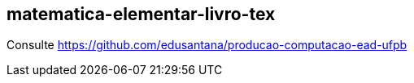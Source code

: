 == matematica-elementar-livro-tex

Consulte https://github.com/edusantana/producao-computacao-ead-ufpb
